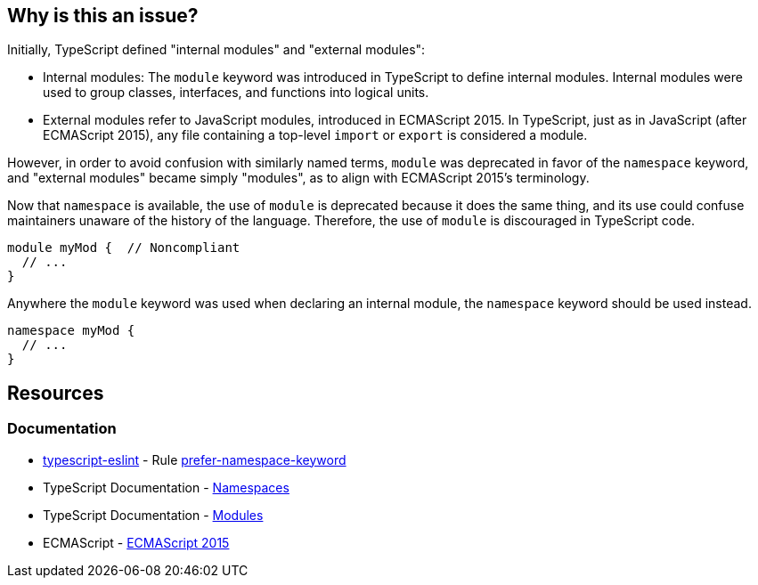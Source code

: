 == Why is this an issue?

Initially, TypeScript defined "internal modules" and "external modules":

* Internal modules: The `module` keyword was introduced in TypeScript to define internal modules. Internal modules were used to group classes, interfaces, and functions into logical units.
* External modules refer to JavaScript modules, introduced in ECMAScript 2015. In TypeScript, just as in JavaScript (after ECMAScript 2015), any file containing a top-level `import` or `export` is considered a module.

However, in order to avoid confusion with similarly named terms, `module` was deprecated in favor of the `namespace` keyword, and "external modules" became simply "modules", as to align with ECMAScript 2015’s terminology.

Now that ``++namespace++`` is available, the use of ``++module++`` is deprecated because it does the same thing, and its use could confuse maintainers unaware of the history of the language. Therefore, the use of `module` is discouraged in TypeScript code.

[source,javascript,diff-id=1,diff-type=noncompliant]
----
module myMod {  // Noncompliant
  // ...
}
----

Anywhere the `module` keyword was used when declaring an internal module, the `namespace` keyword should be used instead.

[source,javascript,diff-id=1,diff-type=compliant]
----
namespace myMod {
  // ...
}
----

== Resources

=== Documentation

* https://typescript-eslint.io/[typescript-eslint] - Rule https://github.com/typescript-eslint/typescript-eslint/blob/v7.18.0/packages/eslint-plugin/docs/rules/prefer-namespace-keyword.mdx[prefer-namespace-keyword]
* TypeScript Documentation - https://www.typescriptlang.org/docs/handbook/namespaces.html[Namespaces]
* TypeScript Documentation - https://www.typescriptlang.org/docs/handbook/modules.html[Modules]
* ECMAScript - https://262.ecma-international.org/6.0/[ECMAScript 2015]

ifdef::env-github,rspecator-view[]

'''
== Implementation Specification
(visible only on this page)

=== Message

Create a "namespace" instead of  "module" here.


=== Highlighting

``++module++``


endif::env-github,rspecator-view[]
